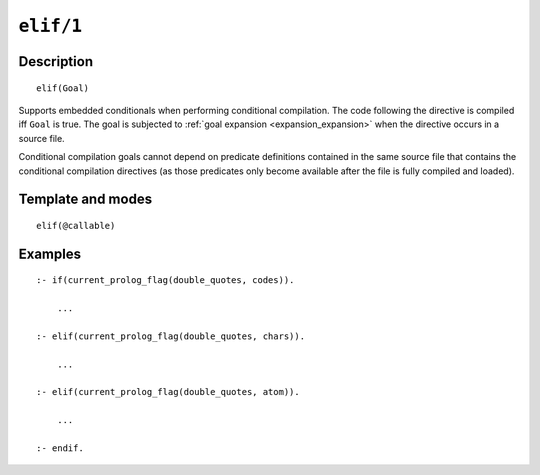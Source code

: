 ..
   This file is part of Logtalk <https://logtalk.org/>  
   Copyright 1998-2021 Paulo Moura <pmoura@logtalk.org>
   SPDX-License-Identifier: Apache-2.0

   Licensed under the Apache License, Version 2.0 (the "License");
   you may not use this file except in compliance with the License.
   You may obtain a copy of the License at

       http://www.apache.org/licenses/LICENSE-2.0

   Unless required by applicable law or agreed to in writing, software
   distributed under the License is distributed on an "AS IS" BASIS,
   WITHOUT WARRANTIES OR CONDITIONS OF ANY KIND, either express or implied.
   See the License for the specific language governing permissions and
   limitations under the License.


.. index:: pair: elif/1; Directive
.. _directives_elif_1:

``elif/1``
==========

Description
-----------

::

   elif(Goal)

Supports embedded conditionals when performing conditional compilation.
The code following the directive is compiled iff ``Goal`` is true. The
goal is subjected to :ref:`goal expansion <expansion_expansion>` when the
directive occurs in a source file.

Conditional compilation goals cannot depend on predicate definitions
contained in the same source file that contains the conditional
compilation directives (as those predicates only become available after
the file is fully compiled and loaded).

Template and modes
------------------

::

   elif(@callable)

Examples
--------

::

   :- if(current_prolog_flag(double_quotes, codes)).

       ...

   :- elif(current_prolog_flag(double_quotes, chars)).

       ...

   :- elif(current_prolog_flag(double_quotes, atom)).

       ...

   :- endif.

.. seealso::

   :ref:`directives_else_0`,
   :ref:`directives_endif_0`,
   :ref:`directives_if_1`
